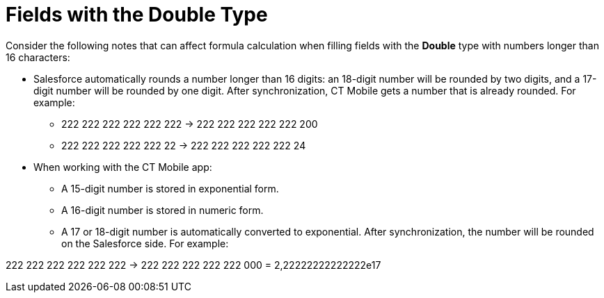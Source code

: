 = Fields with the Double Type

Consider the following notes that can affect formula calculation when
filling fields with the *Double* type with numbers longer than 16
characters:

* Salesforce automatically rounds a number longer than 16 digits: an
18-digit number will be rounded by two digits, and a 17-digit number
will be rounded by one digit. After synchronization, CT Mobile gets a
number that is already rounded. For example:
** 222 222 222 222 222 222 → 222 222 222 222 222 200
** 222 222 222 222 222 22 → 222 222 222 222 222 24
* When working with the CT Mobile app:
** A 15-digit number is stored in exponential form.
** A 16-digit number is stored in numeric form.
** A 17 or 18-digit number is automatically converted to exponential.
After synchronization, the number will be rounded on the Salesforce
side. For example:

222 222 222 222 222 222 → 222 222 222 222 222 000 = 2,22222222222222e17
